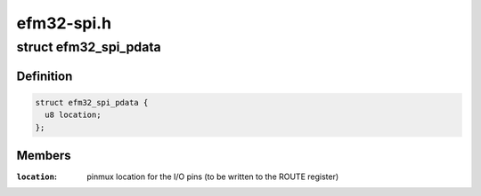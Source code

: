 .. -*- coding: utf-8; mode: rst -*-

===========
efm32-spi.h
===========


.. _`efm32_spi_pdata`:

struct efm32_spi_pdata
======================

.. c:type:: efm32_spi_pdata

    


.. _`efm32_spi_pdata.definition`:

Definition
----------

.. code-block:: c

  struct efm32_spi_pdata {
    u8 location;
  };


.. _`efm32_spi_pdata.members`:

Members
-------

:``location``:
    pinmux location for the I/O pins (to be written to the ROUTE
    register)


